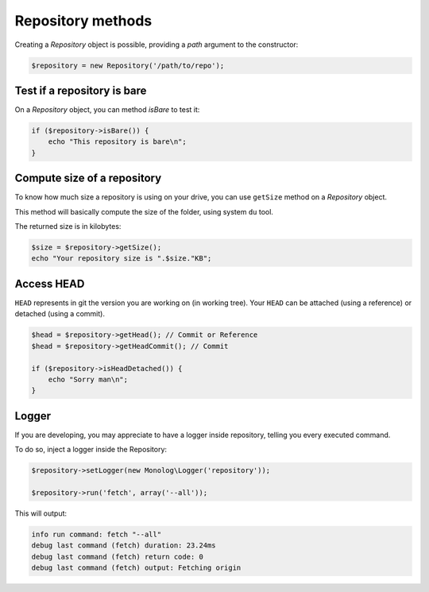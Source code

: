 Repository methods
==================

Creating a *Repository* object is possible, providing a *path* argument to the
constructor:

.. code-block:: php

    $repository = new Repository('/path/to/repo');

Test if a repository is bare
----------------------------

On a *Repository* object, you can method *isBare* to test it:

.. code-block:: php

    if ($repository->isBare()) {
        echo "This repository is bare\n";
    }

Compute size of a repository
----------------------------

To know how much size a repository is using on your drive, you can use
``getSize`` method on a *Repository* object.

This method will basically compute the size of the folder, using system ``du`` tool.

The returned size is in kilobytes:

.. code-block:: php

    $size = $repository->getSize();
    echo "Your repository size is ".$size."KB";

Access HEAD
-----------

``HEAD`` represents in git the version you are working on (in working tree).
Your ``HEAD`` can be attached (using a reference) or detached (using a commit).

.. code-block:: php

    $head = $repository->getHead(); // Commit or Reference
    $head = $repository->getHeadCommit(); // Commit

    if ($repository->isHeadDetached()) {
        echo "Sorry man\n";
    }

Logger
------

If you are developing, you may appreciate to have a logger inside repository, telling
you every executed command.

To do so, inject a logger inside the Repository:

.. code-block:: php

    $repository->setLogger(new Monolog\Logger('repository'));

    $repository->run('fetch', array('--all'));

This will output:

.. code-block:: text

    info run command: fetch "--all"
    debug last command (fetch) duration: 23.24ms
    debug last command (fetch) return code: 0
    debug last command (fetch) output: Fetching origin
